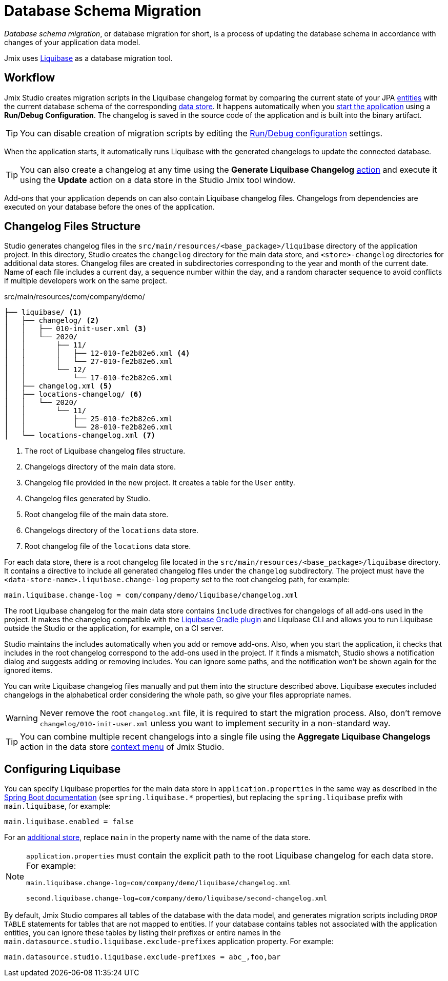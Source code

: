 = Database Schema Migration

_Database schema migration_, or database migration for short, is a process of updating the database schema in accordance with changes of your application data model.

Jmix uses https://www.liquibase.org[Liquibase^] as a database migration tool.

[[workflow]]
== Workflow

Jmix Studio creates migration scripts in the Liquibase changelog format by comparing the current state of your JPA xref:entities.adoc[entities] with the current database schema of the corresponding xref:data-stores.adoc[data store]. It happens automatically when you xref:jmix:studio:project.adoc#starting-application[start the application] using a *Run/Debug Configuration*. The changelog is saved in the source code of the application and is built into the binary artifact.

TIP: You can disable creation of migration scripts by editing the xref:studio:project.adoc#run-debug-configuration-settings[Run/Debug configuration] settings.

When the application starts, it automatically runs Liquibase with the generated changelogs to update the connected database.

TIP: You can also create a changelog at any time using the *Generate Liquibase Changelog* xref:jmix:studio:data-stores.adoc#data-store-actions[action] and execute it using the *Update* action on a data store in the Studio Jmix tool window.

Add-ons that your application depends on can also contain Liquibase changelog files. Changelogs from dependencies are executed on your database before the ones of the application.

[[changelogs]]
== Changelog Files Structure

Studio generates changelog files in the `src/main/resources/<base_package>/liquibase` directory of the application project. In this directory, Studio creates the `changelog` directory for the main data store, and `<store>-changelog` directories for additional data stores. Changelog files are created in subdirectories corresponding to the year and month of the current date. Name of each file includes a current day, a sequence number within the day, and a random character sequence to avoid conflicts if multiple developers work on the same project.

.src/main/resources/com/company/demo/
[source,text]
----
├── liquibase/ <1>
│   ├── changelog/ <2>
│   │   ├── 010-init-user.xml <3>
│   │   └── 2020/
│   │       ├── 11/
│   │       │   ├── 12-010-fe2b82e6.xml <4>
│   │       │   └── 27-010-fe2b82e6.xml
│   │       └── 12/
│   │           └── 17-010-fe2b82e6.xml
│   ├── changelog.xml <5>
│   ├── locations-changelog/ <6>
│   │   └── 2020/
│   │       └── 11/
│   │           ├── 25-010-fe2b82e6.xml
│   │           └── 28-010-fe2b82e6.xml
│   └── locations-changelog.xml <7>
----

<1> The root of Liquibase changelog files structure.
<2> Changelogs directory of the main data store.
<3> Changelog file provided in the new project. It creates a table for the `User` entity.
<4> Changelog files generated by Studio.
<5> Root changelog file of the main data store.
<6> Changelogs directory of the `locations` data store.
<7> Root changelog file of the `locations` data store.

For each data store, there is a root changelog file located in the `src/main/resources/<base_package>/liquibase` directory. It contains a directive to include all generated changelog files under the `changelog` subdirectory. The project must have the `<data-store-name>.liquibase.change-log` property set to the root changelog path, for example:

[source,text]
----
main.liquibase.change-log = com/company/demo/liquibase/changelog.xml
----

The root Liquibase changelog for the main data store contains `include` directives for changelogs of all add-ons used in the project. It makes the changelog compatible with the https://github.com/liquibase/liquibase-gradle-plugin[Liquibase Gradle plugin^] and Liquibase CLI and allows you to run Liquibase outside the Studio or the application, for example, on a CI server.

Studio maintains the includes automatically when you add or remove add-ons. Also, when you start the application, it checks that includes in the root changelog correspond to the add-ons used in the project. If it finds a mismatch, Studio shows a notification dialog and suggests adding or removing includes. You can ignore some paths, and the notification won’t be shown again for the ignored items.

You can write Liquibase changelog files manually and put them into the structure described above. Liquibase executes included changelogs in the alphabetical order considering the whole path, so give your files appropriate names.

WARNING: Never remove the root `changelog.xml` file, it is required to start the migration process. Also, don't remove `changelog/010-init-user.xml` unless you want to implement security in a non-standard way.

TIP: You can combine multiple recent changelogs into a single file using the *Aggregate Liquibase Changelogs* action in the data store xref:studio:data-stores.adoc#data-store-actions[context menu] of Jmix Studio.

[[configuration]]
== Configuring Liquibase

You can specify Liquibase properties for the main data store in `application.properties` in the same way as described in the https://docs.spring.io/spring-boot/docs/{spring-boot-version}/reference/html/application-properties.html#application-properties.data-migration[Spring Boot documentation^] (see `spring.liquibase.*` properties), but replacing the `spring.liquibase` prefix with `main.liquibase`, for example:

[source,text]
----
main.liquibase.enabled = false
----

For an xref:data-stores.adoc#additional[additional store], replace `main` in the property name with the name of the data store.

[NOTE]
====
`application.properties` must contain the explicit path to the root Liquibase changelog for each data store. For example:

[source,text]
----
main.liquibase.change-log=com/company/demo/liquibase/changelog.xml

second.liquibase.change-log=com/company/demo/liquibase/second-changelog.xml
----
====

By default, Jmix Studio compares all tables of the database with the data model, and generates migration scripts including `DROP TABLE` statements for tables that are not mapped to entities. If your database contains tables not associated with the application entities, you can ignore these tables by listing their prefixes or entire names in the `main.datasource.studio.liquibase.exclude-prefixes` application property. For example:

[source, properties]
----
main.datasource.studio.liquibase.exclude-prefixes = abc_,foo,bar
----